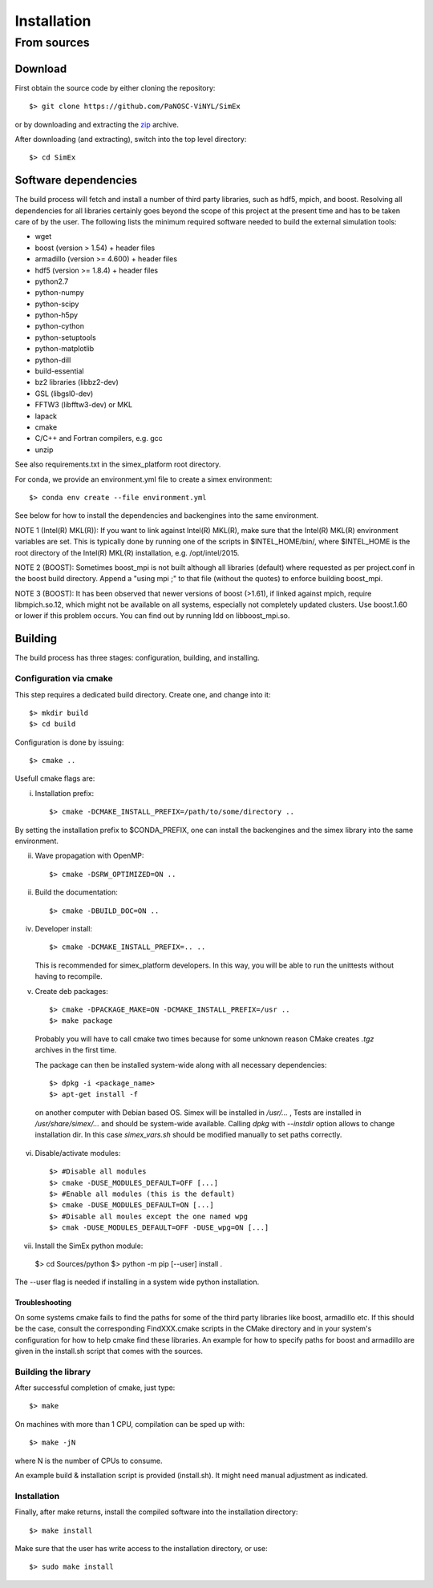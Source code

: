 Installation
------------

From sources
____________

Download
````````

First obtain the source code by either cloning the repository::

    $> git clone https://github.com/PaNOSC-ViNYL/SimEx

or by downloading and extracting the zip_ archive.

.. _zip: https://github.com/PaNOSC-ViNYL/SimEx/archive/master.zip

After downloading (and extracting), switch into the top level directory::

    $> cd SimEx

Software dependencies
`````````````````````
The build process will fetch and install a number of third party libraries,
such as hdf5, mpich, and boost. Resolving all dependencies for all libraries
certainly goes beyond the scope of this project at the present time and has to
be taken care of by the user. The following lists the minimum required
software needed to build the external simulation tools:

* wget
* boost (version > 1.54) + header files
* armadillo (version >= 4.600) + header files
* hdf5 (version >= 1.8.4) + header files
* python2.7
* python-numpy
* python-scipy
* python-h5py
* python-cython
* python-setuptools
* python-matplotlib
* python-dill
* build-essential
* bz2 libraries (libbz2-dev)
* GSL (libgsl0-dev)
* FFTW3 (libfftw3-dev) or MKL
* lapack
* cmake
* C/C++ and Fortran compilers, e.g. gcc
* unzip

See also requirements.txt in the simex_platform root directory.

For conda, we provide an environment.yml file to create a simex environment::


    $> conda env create --file environment.yml

See below for how to install the dependencies and backengines into the same environment.

NOTE 1 (Intel(R) MKL(R)): If you want to link against Intel(R) MKL(R), make sure that the Intel(R) MKL(R) environment variables are set. This is typically done by running one of the
scripts in $INTEL_HOME/bin/, where $INTEL_HOME is the root directory of the Intel(R) MKL(R) installation,
e.g. /opt/intel/2015.

NOTE 2 (BOOST): Sometimes boost_mpi is not built although all libraries (default) where requested as per project.conf in
the boost build directory. Append a "using mpi ;" to that file (without the quotes) to enforce building boost_mpi.

NOTE 3 (BOOST): It has been observed that newer versions of boost (>1.61), if linked against mpich, require libmpich.so.12,
which might not be available on all systems, especially not completely updated clusters. Use boost.1.60 or lower if this problem occurs.
You can find out by running ldd on libboost_mpi.so.

Building
````````

The build process has three stages: configuration, building, and installing.

Configuration via cmake
'''''''''''''''''''''''
This step requires a dedicated build directory. Create one, and change into it::

    $> mkdir build
    $> cd build

Configuration is done by issuing::

    $> cmake ..

Usefull cmake flags are:

i. Installation prefix::

    $> cmake -DCMAKE_INSTALL_PREFIX=/path/to/some/directory ..


By setting the installation prefix to $CONDA_PREFIX, one can install the backengines and the simex library into the same environment.

ii. Wave propagation with OpenMP::

    $> cmake -DSRW_OPTIMIZED=ON ..

ii. Build the documentation::

    $> cmake -DBUILD_DOC=ON ..

iv. Developer install::

    $> cmake -DCMAKE_INSTALL_PREFIX=.. ..

    This is recommended for simex_platform developers. In this way, you will be able to run the unittests without having to recompile.

v. Create deb packages::

    $> cmake -DPACKAGE_MAKE=ON -DCMAKE_INSTALL_PREFIX=/usr ..
    $> make package

  Probably you will have to call cmake two times because for some unknown reason CMake creates `.tgz` archives in the first time.

  The package can then be installed system-wide along with all necessary dependencies::

    $> dpkg -i <package_name>
    $> apt-get install -f

  on another computer with Debian based OS. Simex will be
  installed in `/usr/...` , Tests are installed in
  `/usr/share/simex/...` and should be system-wide available.
  Calling `dpkg` with `--instdir` option allows to change
  installation dir. In this case `simex_vars.sh` should be
  modified manually to set paths correctly.

vi. Disable/activate modules::

    $> #Disable all modules
    $> cmake -DUSE_MODULES_DEFAULT=OFF [...]
    $> #Enable all modules (this is the default)
    $> cmake -DUSE_MODULES_DEFAULT=ON [...]
    $> #Disable all moules except the one named wpg
    $> cmak -DUSE_MODULES_DEFAULT=OFF -DUSE_wpg=ON [...]

vii. Install the SimEx python module::

    $> cd Sources/python
    $> python -m pip [--user] install .

The --user flag is needed if installing in a system wide python installation.

Troubleshooting
"""""""""""""""
On some systems cmake fails to find the paths for some of the
third party libraries like boost, armadillo etc. If this should be the case,
consult the corresponding FindXXX.cmake scripts in the CMake directory and
in your system's configuration for how to help cmake find these libraries.
An example for how to specify paths for boost and armadillo are given in
the install.sh script that comes with the sources.

Building the library
''''''''''''''''''''

After successful completion of cmake, just type::

    $> make

On machines with more than 1 CPU, compilation can be sped up with::

    $> make -jN

where N is the number of CPUs to consume.

An example build & installation script is provided (install.sh). It might need manual adjustment as indicated.



Installation
''''''''''''

Finally, after make returns, install the compiled software into the installation directory::

    $> make install

Make sure that the user has write access to the installation directory, or use::

    $> sudo make install

